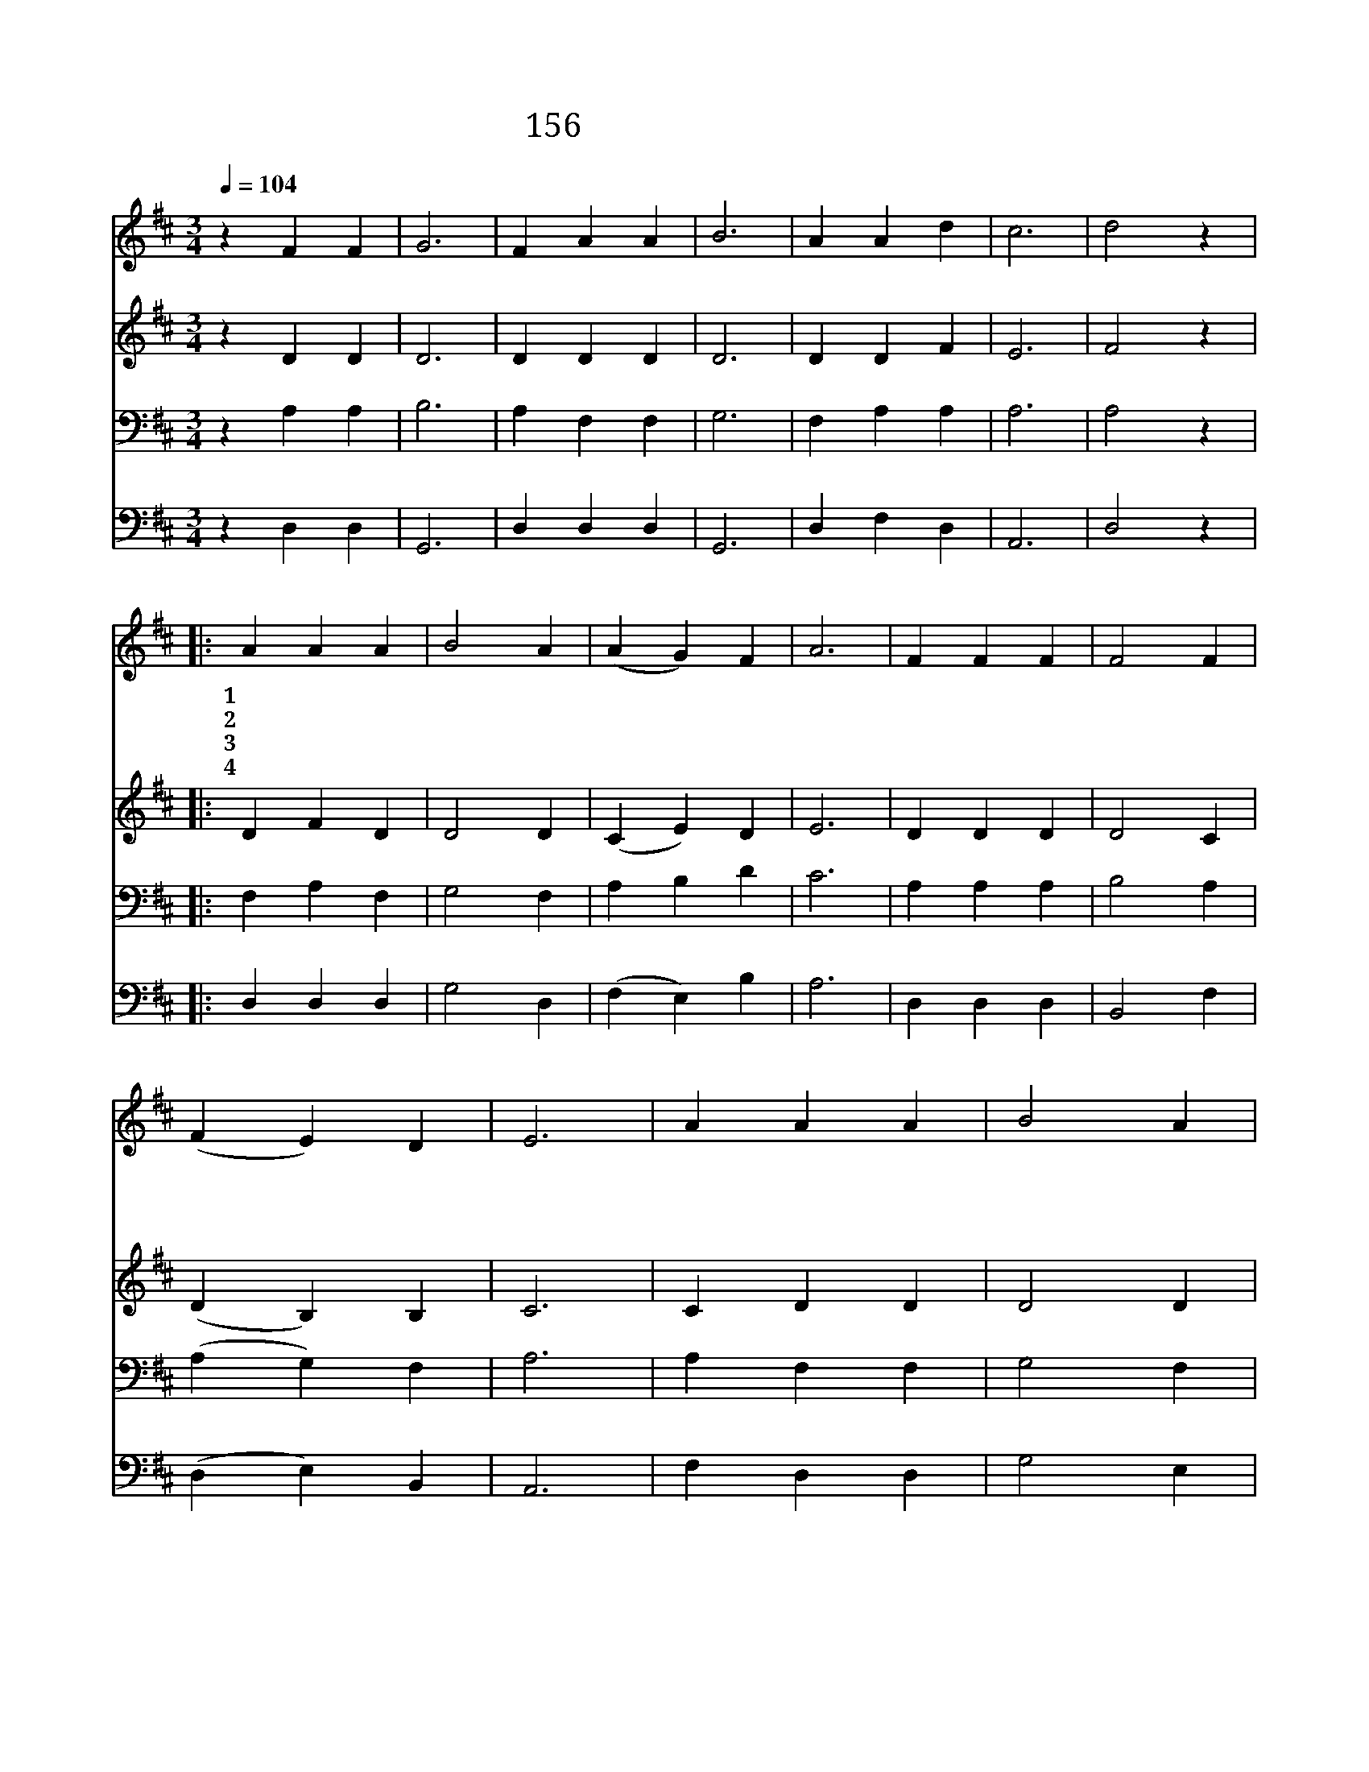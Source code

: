 X:166
T:156 싸움은 모두 끝나고
Z:Latin hymn/Adepted by  W.H.Monk
Z:Copyright © 1999 by ÀüµµÈ¯
Z:All Rights Reserved
%%score 1 2 3 4
L:1/4
Q:1/4=104
M:3/4
I:linebreak $
K:D
V:1 treble
V:2 treble
V:3 bass
V:4 bass
V:1
 z F F | G3 | F A A | B3 | A A d | c3 | d2 z |: A A A | B2 A | (A G) F | A3 | F F F | F2 F | %13
w: 할 렐|루|야 할 렐|루|야 할 렐|루|야|1~싸 움 은|모 두|끝 * 나|고|생 명 의|승 리|
w: |||||||2~사 망 의|나 라|권 * 세|를|주 께 서|깨 뜨|
w: |||||||3~슬 프 던|사 흘|지 * 나|고|주 께 서|살 아|
w: |||||||4~사 망 의|문 을|잠 * 그|고|생 명 의|문 을|
 (F E) D | E3 | A A A | B2 A | (A G) F | A3 | z A d | c3 | d3 :| d3 :| d3 |] |] %25
w: 얻 * 었|네|개 선 가|높 이|부 * 르|세|할 렐|루|야||||
w: 리 * 셨|네|승 전 가|높 이|외 * 치|세|할 렐|루|야||||
w: 나 * 셨|네|영 광 을|주 께|돌 * 리|세|할 렐|루|야||||
w: 여 * 셨|네|부 활 의|찬 송|부 * 르|세|할 렐|루|야|아|멘||
V:2
 z D D | D3 | D D D | D3 | D D F | E3 | F2 z |: D F D | D2 D | (C E) D | E3 | D D D | D2 C | %13
 (D B,) B, | C3 | C D D | D2 D | (C E) D | E3 | z D F | E3 | F3 :| G3 :| F3 |] |] %25
V:3
 z A, A, | B,3 | A, F, F, | G,3 | F, A, A, | A,3 | A,2 z |: F, A, F, | G,2 F, | A, B, D | C3 | %11
 A, A, A, | B,2 A, | (A, G,) F, | A,3 | A, F, F, | G,2 F, | (A, B,) D | C3 | z D A, | A,3 | A,3 :| %22
 B,3 :| A,3 |] |] %25
V:4
 z D, D, | G,,3 | D, D, D, | G,,3 | D, F, D, | A,,3 | D,2 z |: D, D, D, | G,2 D, | (F, E,) B, | %10
 A,3 | D, D, D, | B,,2 F, | (D, E,) B,, | A,,3 | F, D, D, | G,2 E, | (F, E,) B, | A,3 | z F, D, | %20
 A,,3 | D,3 :| G,,3 :| D,3 |] |] %25
